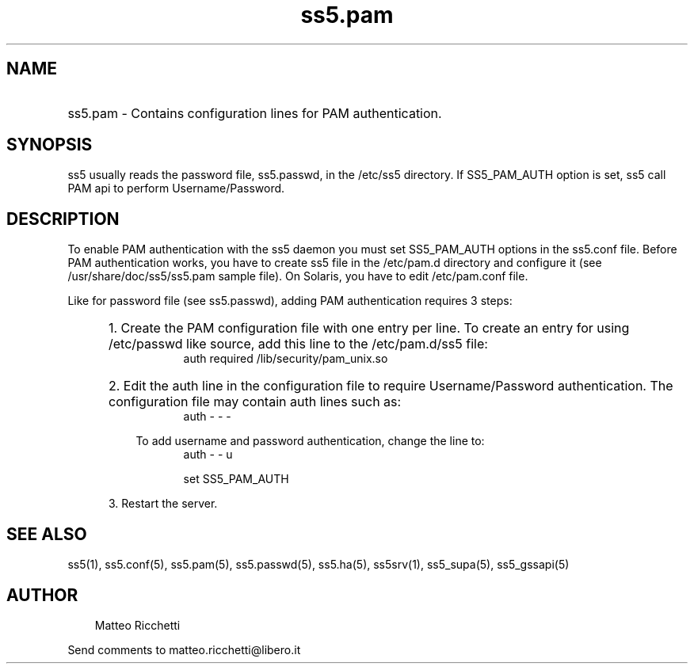 .TH ss5.pam 5 "14 Aug 2003"
.SH NAME
.HP 16
ss5.pam \- Contains configuration lines for PAM authentication.
.SH SYNOPSIS
ss5 usually reads the password file, ss5.passwd, in the /etc/ss5 directory. If SS5_PAM_AUTH option is set, ss5 call PAM api to perform Username/Password.
.PP
.SH DESCRIPTION
To enable PAM authentication with the ss5 daemon you must set SS5_PAM_AUTH options in the ss5.conf file. Before PAM authentication works, you have to create ss5 file in the /etc/pam.d directory and configure it (see /usr/share/doc/ss5/ss5.pam sample file). On Solaris, you have to edit /etc/pam.conf file.
.PP
Like for password file (see ss5.passwd), adding PAM authentication requires 3 steps:
.RS 5
.HP 3
1. Create the PAM configuration file with one entry per line. To create an entry for using /etc/passwd like source, add this line to the /etc/pam.d/ss5 file: 
.RS 8
auth        required    /lib/security/pam_unix.so 
.RE
.HP 3
2. Edit the auth line in the configuration file to require Username/Password authentication. The configuration file may contain auth lines such as: 
.RS 8
auth - - -
.RE
.PP
.RS 3
To add username and password authentication, change the line to: 
.RS 5
auth - - u
.PP
set SS5_PAM_AUTH
.RE
.RE
.PP
3. Restart the server.
.SH SEE ALSO
ss5(1), ss5.conf(5), ss5.pam(5), ss5.passwd(5), ss5.ha(5), ss5srv(1), ss5_supa(5), ss5_gssapi(5)
.SH AUTHOR
.RS 3
Matteo Ricchetti
.br
.RE
.PP
Send comments to matteo.ricchetti@libero.it
